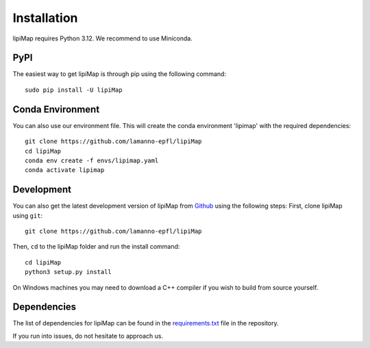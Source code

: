 Installation
============


lipiMap requires Python 3.12. We recommend to use Miniconda.

PyPI
--------

The easiest way to get lipiMap is through pip using the following command::

    sudo pip install -U lipiMap


Conda Environment
---------------------

You can also use our environment file. This will create the conda environment 'lipimap' with
the required dependencies::

    git clone https://github.com/lamanno-epfl/lipiMap
    cd lipiMap
    conda env create -f envs/lipimap.yaml
    conda activate lipimap


Development
---------------

You can also get the latest development version of lipiMap from `Github <https://github.com/lamanno-epfl/lipiMap/>`_ using the following steps:
First, clone lipiMap using ``git``::

    git clone https://github.com/lamanno-epfl/lipiMap


Then, ``cd`` to the lipiMap folder and run the install command::

    cd lipiMap
    python3 setup.py install

On Windows machines you may need to download a C++ compiler if you wish to build from source yourself.

Dependencies
------------

The list of dependencies for lipiMap can be found in the `requirements.txt <https://github.com/lamanno-epfl/lipiMap/blob/master/docs/requirements.txt>`_ file in the repository.

If you run into issues, do not hesitate to approach us.

